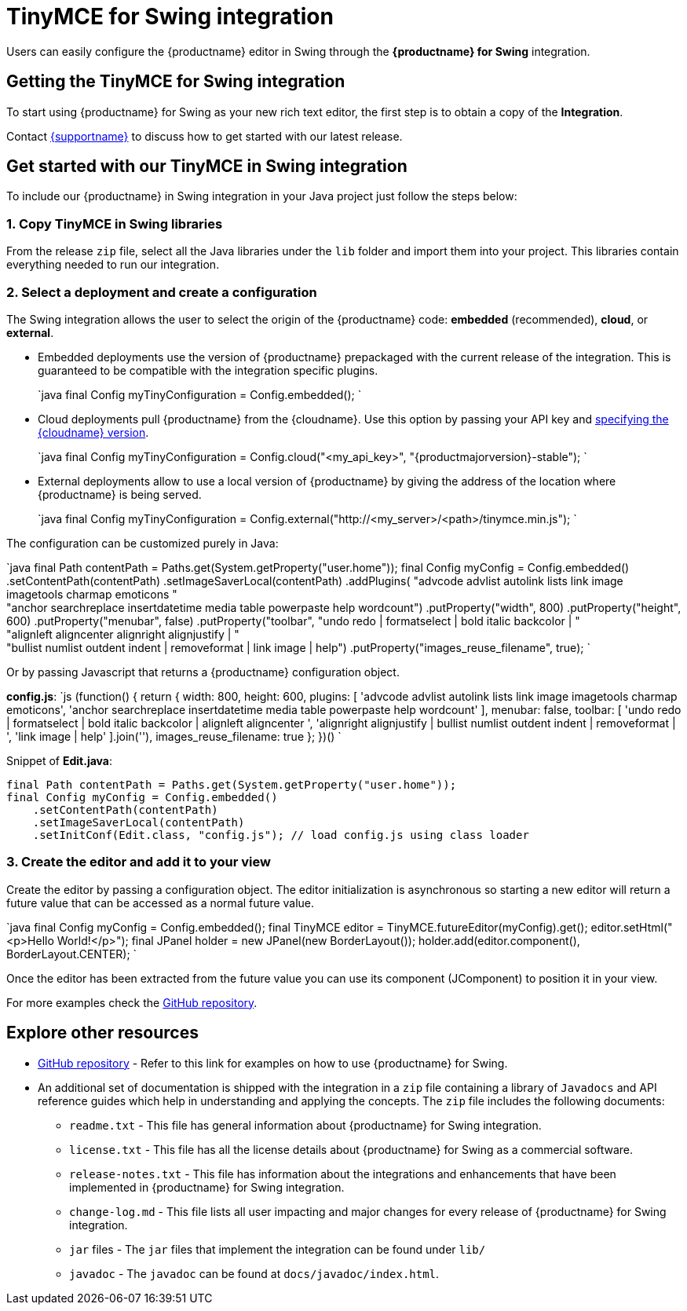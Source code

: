 = TinyMCE for Swing integration
:description: Seamlessly integrates TinyMCE into Swing applications.
:keywords: integration integrate swing
:title_nav: Swing

Users can easily configure the {productname} editor in Swing through the *{productname} for Swing* integration.

== Getting the TinyMCE for Swing integration

To start using {productname} for Swing as your new rich text editor, the first step is to obtain a copy of the *Integration*.

Contact link:{supporturl}[{supportname}] to discuss how to get started with our latest release.

== Get started with our TinyMCE in Swing integration

To include our {productname} in Swing integration in your Java project just follow the steps below:

=== 1. Copy TinyMCE in Swing libraries

From the release `zip` file, select all the Java libraries under the `lib` folder and import them into your project. This libraries contain everything needed to run our integration.

=== 2. Select a deployment and create a configuration

The Swing integration allows the user to select the origin of the {productname} code: *embedded* (recommended), *cloud*, or *external*.

* Embedded deployments use the version of {productname} prepackaged with the current release of the integration. This is guaranteed to be compatible with the integration specific plugins.
+
`java
final Config myTinyConfiguration = Config.embedded();
`

* Cloud deployments pull {productname} from the {cloudname}. Use this option by passing your API key and link:{baseurl}/cloud-deployment-guide/editor-plugin-version/#specifyingthetinymceeditorversiondeployedfromcloud[specifying the {cloudname} version].
+
`java
final Config myTinyConfiguration = Config.cloud("<my_api_key>", "{productmajorversion}-stable");
`

* External deployments allow to use a local version of {productname} by giving the address of the location where {productname} is being served.
+
`java
final Config myTinyConfiguration = Config.external("http://<my_server>/<path>/tinymce.min.js");
`

The configuration can be customized purely in Java:

`java
final Path contentPath = Paths.get(System.getProperty("user.home"));
final Config myConfig = Config.embedded()
    .setContentPath(contentPath)
    .setImageSaverLocal(contentPath)
    .addPlugins(
      "advcode advlist autolink lists link image imagetools charmap emoticons " +
      "anchor searchreplace insertdatetime media table powerpaste help wordcount")
    .putProperty("width", 800)
    .putProperty("height", 600)
    .putProperty("menubar", false)
    .putProperty("toolbar",
      "undo redo | formatselect | bold italic backcolor | " +
      "alignleft aligncenter alignright alignjustify | " +
      "bullist numlist outdent indent | removeformat | link image | help")
    .putProperty("images_reuse_filename", true);
`

Or by passing Javascript that returns a {productname} configuration object.

*config.js*:
`js
(function() {
  return {
    width: 800,
    height: 600,
    plugins: [
      'advcode advlist autolink lists link image imagetools charmap emoticons',
      'anchor searchreplace insertdatetime media table powerpaste help wordcount'
    ],
    menubar: false,
    toolbar: [
      'undo redo | formatselect | bold italic backcolor | alignleft aligncenter ',
      'alignright alignjustify | bullist numlist outdent indent | removeformat | ',
      'link image | help'
    ].join(''),
    images_reuse_filename: true
  };
})()
`

Snippet of *Edit.java*:
```java
final Path contentPath = Paths.get(System.getProperty("user.home"));
final Config myConfig = Config.embedded()
    .setContentPath(contentPath)
    .setImageSaverLocal(contentPath)
    .setInitConf(Edit.class, "config.js"); // load config.js using class loader

```

=== 3. Create the editor and add it to your view

Create the editor by passing a configuration object. The editor initialization is asynchronous so starting a new editor will return a future value that can be accessed as a normal future value.

`java
final Config myConfig = Config.embedded();
final TinyMCE editor = TinyMCE.futureEditor(myConfig).get();
editor.setHtml("<p>Hello World!</p>");
final JPanel holder = new JPanel(new BorderLayout());
holder.add(editor.component(), BorderLayout.CENTER);
`

Once the editor has been extracted from the future value you can use its component (JComponent) to position it in your view.

For more examples check the https://github.com/tinymce/tinymce-swing-codesamples[GitHub repository].

== Explore other resources

* https://github.com/tinymce/tinymce-swing-codesamples[GitHub repository] - Refer to this link for examples on how to use {productname} for Swing.
* An additional set of documentation is shipped with the integration in a `zip` file containing a library of `Javadocs` and API reference guides which help in understanding and applying the concepts. The `zip` file includes the following documents:
 ** `readme.txt` - This file has general information about {productname} for Swing integration.
 ** `license.txt` - This file has all the license details about {productname} for Swing as a commercial software.
 ** `release-notes.txt` - This file has information about the integrations and enhancements that have been implemented in {productname} for Swing integration.
 ** `change-log.md` - This file lists all user impacting and major changes for every release of {productname} for Swing integration.
 ** `jar` files - The `jar` files that implement the integration can be found under `lib/`
 ** `javadoc` - The `javadoc` can be found at `docs/javadoc/index.html`.
